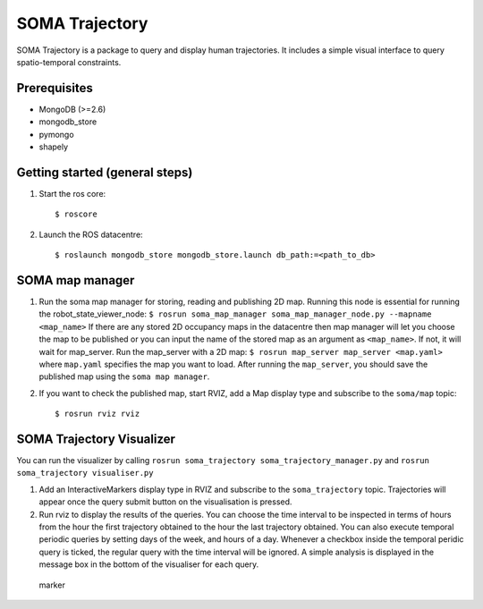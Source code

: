 SOMA Trajectory
===============

SOMA Trajectory is a package to query and display human trajectories. It
includes a simple visual interface to query spatio-temporal constraints.

Prerequisites
-------------

-  MongoDB (>=2.6)
-  mongodb\_store
-  pymongo
-  shapely

Getting started (general steps)
-------------------------------

1. Start the ros core:

   ::

          $ roscore

2. Launch the ROS datacentre:

   ::

       $ roslaunch mongodb_store mongodb_store.launch db_path:=<path_to_db>

SOMA map manager
----------------

1. Run the soma map manager for storing, reading and publishing 2D map.
   Running this node is essential for running the
   robot\_state\_viewer\_node:
   ``$ rosrun soma_map_manager soma_map_manager_node.py --mapname <map_name>``
   If there are any stored 2D occupancy maps in the datacentre then map
   manager will let you choose the map to be published or you can input
   the name of the stored map as an argument as ``<map_name>``. If not,
   it will wait for map\_server. Run the map\_server with a 2D map:
   ``$ rosrun map_server map_server <map.yaml>`` where ``map.yaml``
   specifies the map you want to load. After running the ``map_server``,
   you should save the published map using the ``soma map manager``.

2. If you want to check the published map, start RVIZ, add a Map display
   type and subscribe to the ``soma/map`` topic:

   ::

       $ rosrun rviz rviz

SOMA Trajectory Visualizer
--------------------------

You can run the visualizer by calling
``rosrun soma_trajectory soma_trajectory_manager.py`` and
``rosrun soma_trajectory visualiser.py``

1. Add an InteractiveMarkers display type in RVIZ and subscribe to the
   ``soma_trajectory`` topic. Trajectories will appear once the query
   submit button on the visualisation is pressed.

2. Run rviz to display the results of the queries. You can choose the
   time interval to be inspected in terms of hours from the hour the
   first trajectory obtained to the hour the last trajectory obtained.
   You can also execute temporal periodic queries by setting days of the
   week, and hours of a day. Whenever a checkbox inside the temporal
   peridic query is ticked, the regular query with the time interval
   will be ignored. A simple analysis is displayed in the message box in
   the bottom of the visualiser for each query.

.. figure:: https://github.com/strands-project/soma/blob/indigo-devel/soma_trajectory/doc/soma_trajectory.png
   :alt: marker

   marker

